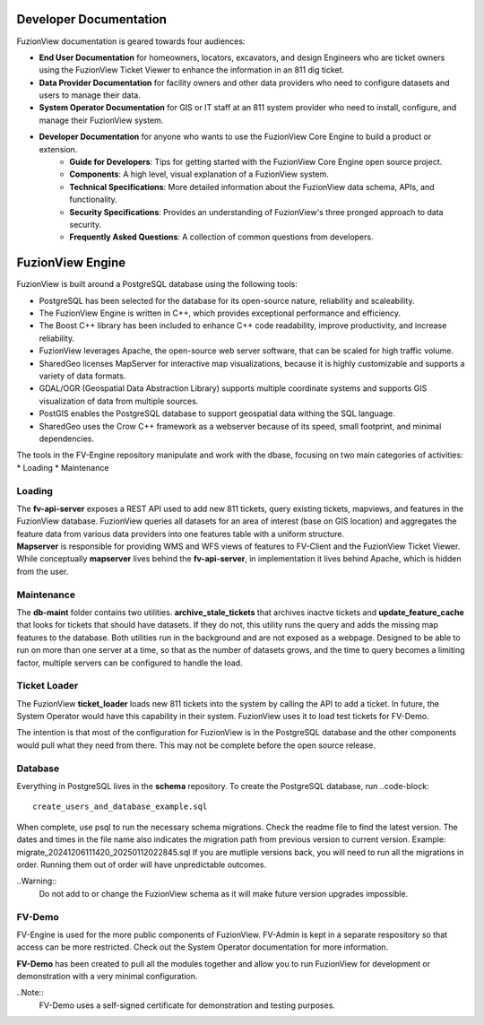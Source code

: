 Developer Documentation
========================

FuzionView documentation is geared towards four audiences:

* **End User Documentation** for homeowners, locators, excavators, and design Engineers who are ticket owners using the FuzionView Ticket Viewer to enhance the information in an 811 dig ticket.
* **Data Provider Documentation** for facility owners and other data providers who need to configure datasets and users to manage their data.
* **System Operator Documentation** for GIS or IT staff at an 811 system provider who need to install, configure, and manage their FuzionView system.
* **Developer Documentation** for anyone who wants to use the FuzionView Core Engine to build a product or extension.
   * **Guide for Developers**: Tips for getting started with the FuzionView Core Engine open source project.
   * **Components**: A high level, visual explanation of a FuzionView system. 
   * **Technical Specifications**: More detailed information about the FuzionView data schema, APIs, and functionality.
   * **Security Specifications**: Provides an understanding of FuzionView's three pronged approach to data security.
   * **Frequently Asked Questions**: A collection of common questions from developers.

FuzionView Engine
==================

FuzionView is built around a PostgreSQL database using the following tools:

*  PostgreSQL has been selected for the database for its open-source nature, reliability and scaleability. 
*  The FuzionView Engine is written in C++, which provides exceptional performance and efficiency.
*  The Boost C++ library has been included to enhance C++ code readability, improve productivity, and increase reliability.
*  FuzionView leverages Apache, the open-source web server software, that can be scaled for high traffic volume.
*  SharedGeo licenses MapServer for interactive map visualizations, because it is highly customizable and supports a variety of data formats.
*  GDAL/OGR (Geospatial Data Abstraction Library) supports multiple coordinate systems and supports GIS visualization of data from multiple sources.
*  PostGIS enables the PostgreSQL database to support geospatial data withing the SQL language.
*  SharedGeo uses the Crow C++ framework as a webserver because of its speed, small footprint, and minimal dependencies.

The tools in the FV-Engine repository manipulate and work with the dbase, focusing on two main categories of activities: 
*  Loading
*  Maintenance


Loading
--------

| The **fv-api-server** exposes a REST API used to add new 811 tickets, query existing tickets, mapviews, and features in the FuzionView database. FuzionView queries all datasets for an area of interest (base on GIS location) and aggregates the feature data from various data providers into one features table with a uniform structure.
| **Mapserver** is responsible for providing WMS and WFS views of features to FV-Client and the FuzionView Ticket Viewer. While conceptually **mapserver** lives behind the **fv-api-server**, in implementation it lives behind Apache, which is hidden from the user.

Maintenance
------------

The **db-maint** folder contains two utilities. **archive_stale_tickets** that archives inactve tickets and **update_feature_cache** that looks for tickets that should have datasets. If they do not, this utility runs the query and adds the missing map features to the database. Both utilities run in the background and are not exposed as a webpage. Designed to be able to run on more than one server at a time, so that as the number of datasets grows, and the time to query becomes a limiting factor, multiple servers can be configured to handle the load. 

Ticket Loader
--------------

The FuzionView **ticket_loader** loads new 811 tickets into the system by calling the API to add a ticket. In future, the System Operator would have this capability in their system. FuzionView uses it to load test tickets for FV-Demo. 

The intention is that most of the configuration for FuzionView is in the PostgreSQL database and the other components would pull what they need from there. This may not be complete before the open source release. 

Database
---------

Everything in PostgreSQL lives in the **schema** repository. To create the PostgreSQL database, run 
..code-block::
    create_users_and_database_example.sql

When complete, use psql to run the necessary schema migrations. Check the readme file to find the latest version. The dates and times in the file name also indicates the migration path from previous version to current version. Example: migrate_20241206111420_20250112022845.sql
If you are mutliple versions back, you will need to run all the migrations in order. Running them out of order will have unpredictable outcomes.


..Warning::
    Do not add to or change the FuzionView schema as it will make future version upgrades impossible.

FV-Demo
--------

FV-Engine is used for the more public components of FuzionView. FV-Admin is kept in a separate respository so that access can be more restricted. Check out the System Operator documentation for more information. 

**FV-Demo** has been created to pull all the modules together and allow you to run FuzionView for development or demonstration with a very minimal configuration.

..Note::
    FV-Demo uses a self-signed certificate for demonstration and testing purposes. 